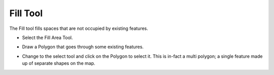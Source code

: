 Fill Tool
=========

The Fill tool fills spaces that are not occupied by existing features.

* Select the Fill Area Tool.


  .. image:: images/100000000000007F0000008732765E55.png
    :width: 2.362cm
    :height: 2.489cm


* Draw a Polygon that goes through some existing features.


  .. image:: images/FillTool_01.png
    :width: 13.929cm
    :height: 7.96cm


* Change to the select tool and click on the Polygon to select it. This is in-fact a multi polygon; a single feature made up of separate shapes on the map.


  .. image:: images/FillTool_02.png
    :width: 13.929cm
    :height: 7.93cm

